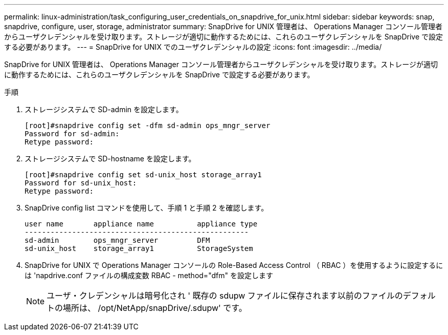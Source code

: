 ---
permalink: linux-administration/task_configuring_user_credentials_on_snapdrive_for_unix.html 
sidebar: sidebar 
keywords: snap, snapdrive, configure, user, storage, administrator 
summary: SnapDrive for UNIX 管理者は、 Operations Manager コンソール管理者からユーザクレデンシャルを受け取ります。ストレージが適切に動作するためには、これらのユーザクレデンシャルを SnapDrive で設定する必要があります。 
---
= SnapDrive for UNIX でのユーザクレデンシャルの設定
:icons: font
:imagesdir: ../media/


[role="lead"]
SnapDrive for UNIX 管理者は、 Operations Manager コンソール管理者からユーザクレデンシャルを受け取ります。ストレージが適切に動作するためには、これらのユーザクレデンシャルを SnapDrive で設定する必要があります。

.手順
. ストレージシステムで SD-admin を設定します。
+
[listing]
----
[root]#snapdrive config set -dfm sd-admin ops_mngr_server
Password for sd-admin:
Retype password:
----
. ストレージシステムで SD-hostname を設定します。
+
[listing]
----
[root]#snapdrive config set sd-unix_host storage_array1
Password for sd-unix_host:
Retype password:
----
. SnapDrive config list コマンドを使用して、手順 1 と手順 2 を確認します。
+
[listing]
----
user name       appliance name          appliance type
----------------------------------------------------
sd-admin        ops_mngr_server         DFM
sd-unix_host    storage_array1          StorageSystem
----
. SnapDrive for UNIX で Operations Manager コンソールの Role-Based Access Control （ RBAC ）を使用するように設定するには 'napdrive.conf ファイルの構成変数 RBAC - method="dfm" を設定します
+

NOTE: ユーザ・クレデンシャルは暗号化され ' 既存の sdupw ファイルに保存されます以前のファイルのデフォルトの場所は、 /opt/NetApp/snapDrive/.sdupw' です。


